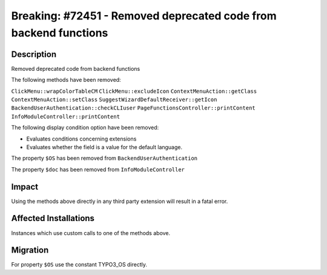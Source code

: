 =================================================================
Breaking: #72451 - Removed deprecated code from backend functions
=================================================================

Description
===========

Removed deprecated code from backend functions

The following methods have been removed:

``ClickMenu::wrapColorTableCM``
``ClickMenu::excludeIcon``
``ContextMenuAction::getClass``
``ContextMenuAction::setClass``
``SuggestWizardDefaultReceiver::getIcon``
``BackendUserAuthentication::checkCLIuser``
``PageFunctionsController::printContent``
``InfoModuleController::printContent``

The following display condition option have been removed:

* Evaluates conditions concerning extensions
* Evaluates whether the field is a value for the default language.

The property ``$OS`` has been removed from ``BackendUserAuthentication``

The property ``$doc`` has been removed from ``InfoModuleController``


Impact
======

Using the methods above directly in any third party extension will result in a fatal error.


Affected Installations
======================

Instances which use custom calls to one of the methods above.


Migration
=========

For property ``$OS`` use the constant TYPO3_OS directly.
